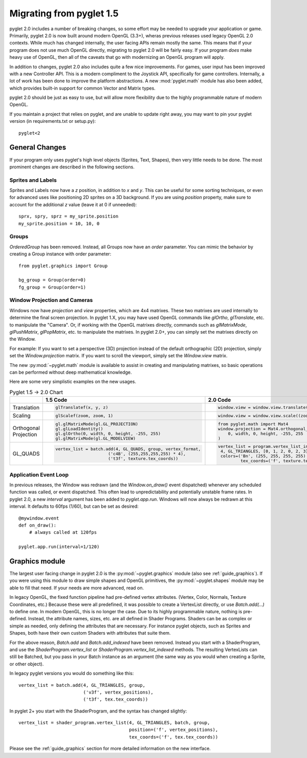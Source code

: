 .. _migration:

Migrating from pyglet 1.5
=========================

pyglet 2.0 includes a number of breaking changes, so some effort may be needed
to upgrade your application or game. Primarily, pyglet 2.0 is now built
around modern OpenGL (3.3+), wheras previous releases used legacy OpenGL 2.0
contexts. While much has changed internally, the user facing APIs remain
mostly the same. This means that if your program does not use much OpenGL
directly, migrating to pyglet 2.0 will be fairly easy. If your program *does*
make heavy use of OpenGL, then all of the caveats that go with modernizing an
OpenGL program will apply.

In addition to changes, pyglet 2.0 also includes quite a few nice improvements.
For games, user input has been improved with a new Controller API. This is a
modern compliment to the Joystick API, specifically for game controllers.
Internally, a lot of work has been done to improve the platform abstractions.
A new :mod:`pyglet.math` module has also been added, which provides built-in
support for common Vector and Matrix types.

pyglet 2.0 should be just as easy to use, but will allow more flexibility due
to the highly programmable nature of modern OpenGL.

If you maintain a project that relies on pyglet, and are unable to update right
away, you may want to pin your pyglet version (in requirements.txt or setup.py)::

    pyglet<2


General Changes
---------------
If your program only uses pyglet's high level objects (Sprites, Text, Shapes),
then very little needs to be done. The most prominent changes are described
in the following sections.

Sprites and Labels
^^^^^^^^^^^^^^^^^^
Sprites and Labels now have a `z` position, in addition to `x` and `y`. This
can be useful for some sorting techniques, or even for advanced uses like
positioning 2D sprites on a 3D background. If you are using `position` property,
make sure to account for the additional `z` value (leave it at 0 if unneeded)::

    sprx, spry, sprz = my_sprite.position
    my_sprite.position = 10, 10, 0


Groups
^^^^^^
`OrderedGroup` has been removed. Instead, all Groups now have an `order`
parameter. You can mimic the behavior by creating a Group instance with
order parameter::

    from pyglet.graphics import Group

    bg_group = Group(order=0)
    fg_group = Group(order=1)


Window Projection and Cameras
^^^^^^^^^^^^^^^^^^^^^^^^^^^^^
Windows now have `projection` and `view` properties, which are 4x4 matrixes.
These two matrixes are used internally to determine the final screen projection.
In pyglet 1.X, you may have used OpenGL commands like `glOrtho`, `glTranslate`,
etc. to manipulate the "Camera". Or, if working with the OpenGL matrixes
directly, commands such as `glMatrixMode`, `glPushMatrix`, `glPopMatrix`, etc.
to manipulate the matrixes. In pyglet 2.0+, you can simply set the matrixes
directly on the Window.

For example:
If you want to set a perspective (3D) projection instead of the default
orthographic (2D) projection, simply set the `Window.projection` matrix.
If you want to scroll the viewport, simply set the `Window.view` matrix.

The new :py:mod:`~pyglet.math` module is available to assist in creating
and manipulating matrixes, so basic operations can be performed without
deep mathematical knowledge.

Here are some very simplistic examples on the new usages.

.. list-table:: Pyglet 1.5 -> 2.0 Chart
   :header-rows: 1

   * - 
     - 1.5 Code
     - 2.0 Code
   * - Translation
     -  .. code-block::
     
           glTranslatef(x, y, z)

     -  .. code-block::
     
           window.view = window.view.translate((x, y, z))
           
   * - Scaling
     -  .. code-block::
     
           glScalef(zoom, zoom, 1)
           
     -  .. code-block::
     
           window.view = window.view.scale((zoom, zoom, 1))
           
        
   * - Orthogonal Projection
     -  .. code-block::
          
           gl.glMatrixMode(gl.GL_PROJECTION)
           gl.glLoadIdentity()
           gl.glOrtho(0, width, 0, height, -255, 255)
           gl.glMatrixMode(gl.GL_MODELVIEW)

     -  .. code-block::
           
           from pyglet.math import Mat4
           window.projection = Mat4.orthogonal_projection(
               0, width, 0, height, -255, 255
           )
           
   * - GL_QUADS
     -  .. code-block::
          
           vertex_list = batch.add(4, GL_QUADS, group, vertex_format,
				('c4B', (255,255,255,255) * 4),
				('t3f', texture.tex_coords))
                
     -  .. code-block::
          
               vertex_list = program.vertex_list_indexed(
                4, GL_TRIANGLES, [0, 1, 2, 0, 2, 3], batch, group,
                colors=('Bn', (255, 255, 255, 255) * 4),
    			tex_coords=('f', texture.tex_coords))


Application Event Loop
^^^^^^^^^^^^^^^^^^^^^^
In previous releases, the Window was redrawn (and the `Window.on_draw()` event
dispatched) whenever any scheduled function was called, or event dispatched.
This often lead to unpredictability and potentially unstable frame rates. In
pyglet 2.0, a new `interval` argument has been added to `pyglet.app.run`.
Windows will now always be redrawn at this interval. It defaults to 60fps (1/60),
but can be set as desired::

    @mywindow.event
    def on_draw():
        # always called at 120fps

    pyglet.app.run(interval=1/120)


Graphics module
---------------
The largest user facing change in pyglet 2.0 is the :py:mod:`~pyglet.graphics`
module (also see :ref:`guide_graphics`). If you were using this module to
draw simple shapes and OpenGL primitives, the :py:mod:`~pyglet.shapes`
module may be able to fill that need. If your needs are more advanced, read on.

In legacy OpenGL, the fixed function pipeline had pre-defined vertex attributes.
(Vertex, Color, Normals, Texture Coordinates, etc.) Because these were all
predefined, it was possible to create a VertexList directly, or use `Batch.add(...)`
to define one.
In modern OpenGL, this is no longer the case. Due to its highly programmable nature,
nothing is pre-defined. Instead, the attribute names, sizes, etc. are all defined
in Shader Programs. Shaders can be as complex or simple as needed, only defining
the attributes that are necessary. For instance pyglet objects, such as Sprites and
Shapes, both have their own custom Shaders with attributes that suite them.

For the above reason, `Batch.add` and `Batch.add_indexed` have been removed.
Instead you start with a ShaderProgram, and use the `ShaderProgram.vertex_list`
or `ShaderProgram.vertex_list_indexed` methods. The resulting VertexLists
can still be Batched, but you pass in your Batch instance as an argument (the
same way as you would when creating a Sprite, or other object).

In legacy pyglet versions you would do something like this::

    vertex_list = batch.add(4, GL_TRIANGLES, group,
                            ('v3f', vertex_positions),
                            ('t3f', tex.tex_coords))


In pyglet 2+ you start with the ShaderProgram, and the syntax has changed slightly::

    vertex_list = shader_program.vertex_list(4, GL_TRIANGLES, batch, group,
                                             position=('f', vertex_positions),
                                             tex_coords=('f', tex.tex_coords))

Please see the :ref:`guide_graphics` section for more detailed information on the new
interface.
